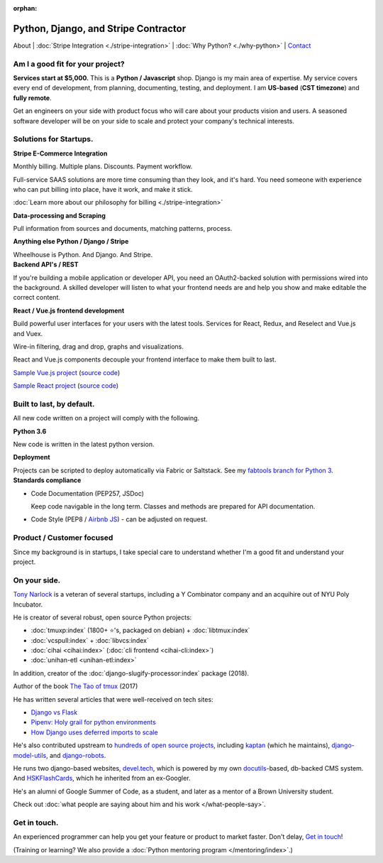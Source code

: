 :orphan:

.. _consulting:

Python, Django, and Stripe Contractor
=====================================

About |
:doc:`Stripe Integration <./stripe-integration>` | 
:doc:`Why Python? <./why-python>` |
`Contact`_

.. _Contact: https://goo.gl/forms/K1uwUVIWOBX589Ip1

Am I a good fit for your project?
---------------------------------

**Services start at $5,000.** This is a **Python / Javascript** shop. Django is
my main area of expertise. My service covers every end of development, from
planning, documenting, testing, and deployment. I am **US-based**
(**CST timezone**) and **fully remote**.

Get an  engineers on your side with product focus who will care about your
products vision and users. A seasoned software developer will be on
your side to scale and protect your company's technical interests.

Solutions for Startups.
-----------------------

.. container:: row

   .. container:: project col-xs-6

      **Stripe E-Commerce Integration**

      Monthly billing. Multiple plans. Discounts. Payment workflow.

      Full-service SAAS solutions are more time consuming than they look,
      and it's hard. You need someone with experience who can put billing
      into place, have it work, and make it stick.

      :doc:`Learn more about our philosophy for billing <./stripe-integration>`

      **Data-processing and Scraping**

      Pull information from sources and documents, matching patterns,
      process.

      **Anything else Python / Django / Stripe**

      Wheelhouse is Python. And Django. And Stripe.

   .. container:: project col-xs-6

      **Backend API's / REST**

      If you're building a mobile application or developer API, you need
      an OAuth2-backed solution with permissions wired into the
      background. A skilled developer will listen to what your frontend
      needs are and help you show and make editable the correct content.

      **React / Vue.js frontend development**

      Build powerful user interfaces for your users with the latest tools.
      Services for React, Redux, and Reselect and Vue.js and Vuex.

      Wire-in filtering, drag and drop, graphs and visualizations.

      React and Vue.js components decouple your frontend interface to make
      them built to last.

      `Sample Vue.js project <https://cv-vue.git-pull.com>`_ 
      (`source code
      <https://github.com/tony/cv/tree/master/vue>`__)

      `Sample React project <https://cv-react.git-pull.com>`_ 
      (`source code
      <https://github.com/tony/cv/tree/master/react>`__)

Built to last, by default.
--------------------------

All new code written on a project will comply with the following.

.. container:: row

   .. container:: project col-xs-6

      **Python 3.6**

      New code is written in the latest python version.

      **Deployment**

      Projects can be scripted to deploy automatically via
      Fabric or Saltstack. See my `fabtools branch for Python 3
      <https://github.com/develtech/fabtools/tree/fabric3>`__.

   .. container:: project col-xs-6

      **Standards compliance**

      - Code Documentation (PEP257, JSDoc)

        Keep code navigable in the long term. Classes and methods
        are prepared for API documentation.
      - Code Style (PEP8 / `Airbnb JS
        <https://github.com/airbnb/javascript>`__) - can be adjusted on
        request.

Product / Customer focused
--------------------------

Since my background is in startups, I take special care to understand
whether I'm a good fit and understand your project.

On your side.
-------------

`Tony Narlock <https://cv.git-pull.com>`_ is a veteran of several startups, 
including a Y Combinator company and an acquihire out of NYU Poly Incubator.

He is creator of several robust, open source Python projects:

- :doc:`tmuxp:index` (1800+ ⭐'s, packaged on debian) + :doc:`libtmux:index`
- :doc:`vcspull:index` + :doc:`libvcs:index`
- :doc:`cihai <cihai:index>` (:doc:`cli frontend <cihai-cli:index>`)
- :doc:`unihan-etl <unihan-etl:index>`

In addition, creator of the :doc:`django-slugify-processor:index` package
(2018).

Author of the book `The Tao of tmux <https://leanpub.com/the-tao-of-tmux/read>`_ (2017)

He has written several articles that were well-received on tech sites:

- `Django vs Flask <https://devel.tech/features/django-vs-flask/>`__
- `Pipenv: Holy grail for python environments <https://devel.tech/tips/n/pIpEnvNh/pipenv/>`__
- `How Django uses deferred imports to scale <https://devel.tech/tips/n/djms3tTe/how-django-uses-deferred-imports-to-scale/>`_

He's also contributed upstream to `hundreds of open source
projects <https://openhub.net/accounts/git-pull>`_, including `kaptan`_ (which
he maintains), `django-model-utils <https://github.com/jazzband/django-model-utils>`_,
and `django-robots <https://github.com/jazzband/django-robots>`_.

He runs two django-based websites, `devel.tech`_, which is powered by my own
`docutils`_-based, db-backed CMS system. And `HSKFlashCards`_, which he inherited
from an ex-Googler.

He's an alumni of Google Summer of Code, as a student, and later as a
mentor of a Brown University student.

.. _docutils: http://docutils.sourceforge.net/

Check out :doc:`what people are saying about him and his work </what-people-say>`.

.. _kaptan: https://github.com/emre/kaptan
.. _devel.tech: https://devel.tech
.. _HSKFlashCards: https://www.hskflashcards.com

Get in touch.
-------------

An experienced programmer can help you get your feature or product to market
faster. Don't delay, `Get in touch <https://goo.gl/forms/K1uwUVIWOBX589Ip1>`_!

(Training or learning? We also provide a :doc:`Python mentoring program </mentoring/index>`.)
